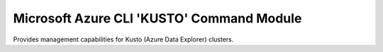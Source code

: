Microsoft Azure CLI 'KUSTO' Command Module
==========================================

Provides management capabilities for Kusto (Azure Data Explorer) clusters.